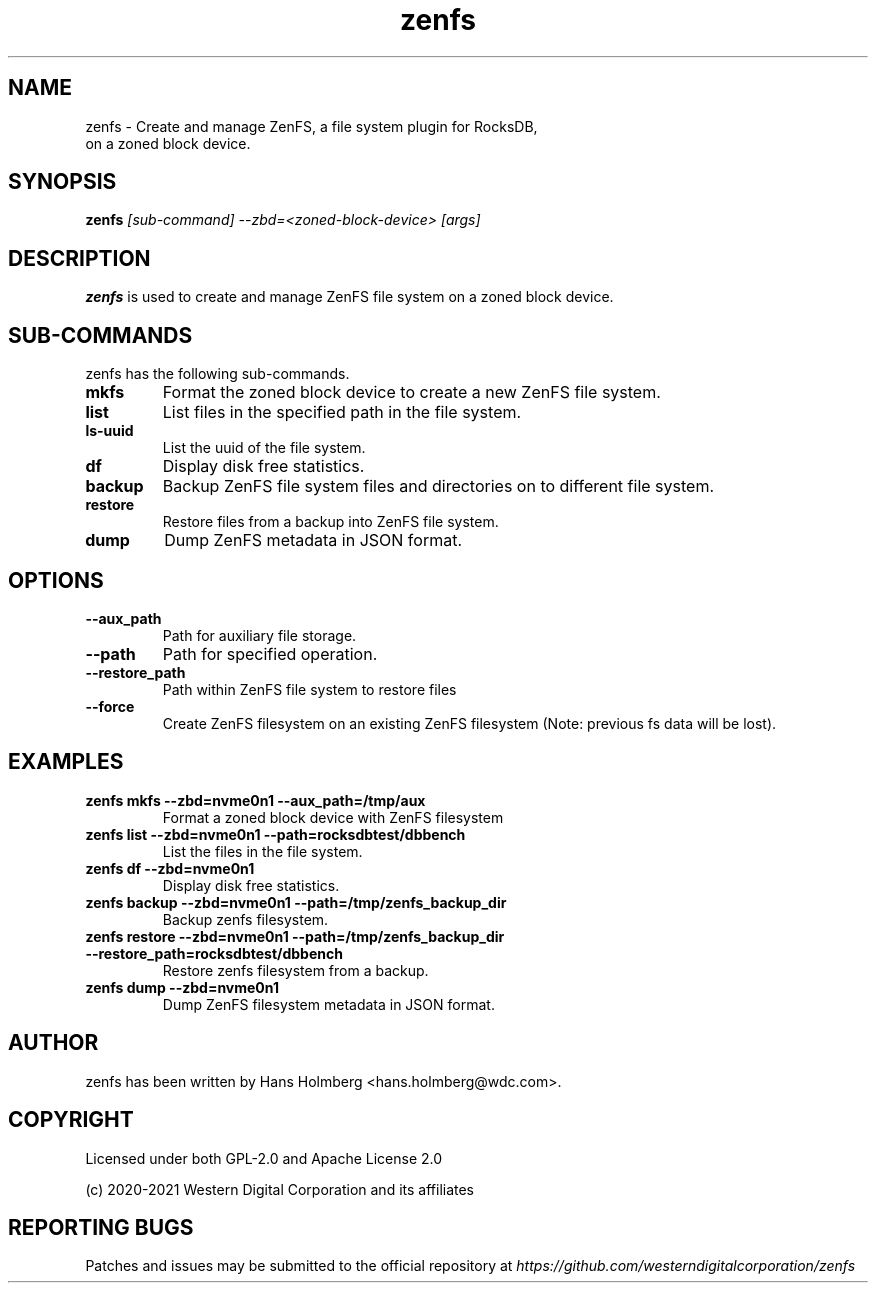 .\"  SPDX-License-Identifier: Apache License 2.0 OR GPL-2.0
.\"
.\"  SPDX-FileCopyrightText: 2021, Western Digital Corporation or its affiliates.
.\"  Written by Aravind Ramesh <aravind.ramesh@wdc.com>
.\"
.TH zenfs 8 "Aug 09 2021" "ZenFS Utils"
.SH NAME
zenfs \- Create and manage ZenFS, a file system plugin for RocksDB,
      on a zoned block device.

.SH SYNOPSIS
.BI zenfs " [sub-command] --zbd=<zoned-block-device> [args]"

.SH DESCRIPTION
.B zenfs
is used to create and manage ZenFS file system on a zoned block device.

.SH SUB\-COMMANDS

zenfs has the following sub-commands.

.TP
.B mkfs
Format the zoned block device to create a new ZenFS file system.

.TP
.B list
List files in the specified path in the file system.

.TP
.B ls-uuid
List the uuid of the file system.

.TP
.B df
Display disk free statistics.

.TP
.B backup
Backup ZenFS file system files and directories on to different file system.

.TP
.B restore
Restore files from a backup into ZenFS file system.

.TP
.B dump
Dump ZenFS metadata in JSON format.

.SH OPTIONS

.TP
.BR \-\-aux_path
Path for auxiliary file storage.

.TP
.BR \-\-path
Path for specified operation.

.TP
.BR \-\-restore_path
Path within ZenFS file system to restore files

.TP
.B \-\-force
Create ZenFS filesystem on an existing ZenFS filesystem (Note: previous fs data will be lost).

.SH EXAMPLES

.TP
.B zenfs mkfs --zbd=nvme0n1 --aux_path=/tmp/aux
Format a zoned block device with ZenFS filesystem

.TP
.B zenfs list --zbd=nvme0n1 --path=rocksdbtest/dbbench
List the files in the file system.

.TP
.B zenfs df --zbd=nvme0n1
Display disk free statistics.

.TP
.B zenfs backup --zbd=nvme0n1 --path=/tmp/zenfs_backup_dir
Backup zenfs filesystem.

.TP
.B zenfs restore --zbd=nvme0n1 --path=/tmp/zenfs_backup_dir --restore_path=rocksdbtest/dbbench
Restore zenfs filesystem from a backup.

.TP
.B zenfs dump --zbd=nvme0n1
Dump ZenFS filesystem metadata in JSON format.

.SH AUTHOR
.TP
zenfs has been written by Hans Holmberg <hans.holmberg@wdc.com>.

.SH COPYRIGHT
Licensed under both GPL-2.0 and Apache License 2.0
.PP
(c) 2020-2021 Western Digital Corporation and its affiliates
.PP

.SH REPORTING BUGS
Patches and issues may be submitted to the official repository at \fIhttps://github.com/westerndigitalcorporation/zenfs\fR
